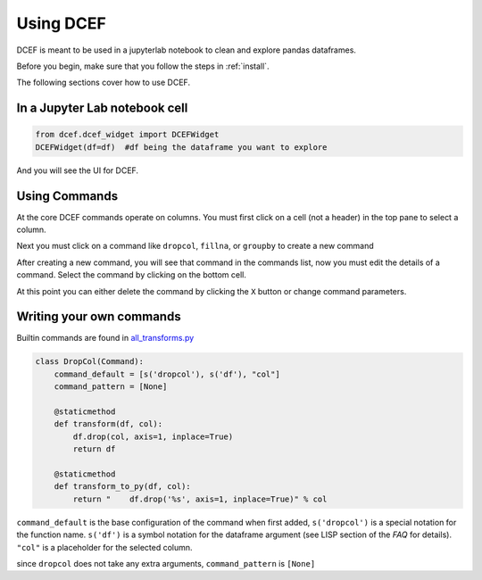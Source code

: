 .. _using:

===========
Using DCEF
===========

DCEF is meant to be used in a jupyterlab notebook to clean and explore pandas dataframes.

Before you begin, make sure that you follow the steps in :ref:`install`.

The following sections cover how to use DCEF.


In a Jupyter Lab notebook cell
==============================

.. code-block:: python

    from dcef.dcef_widget import DCEFWidget
    DCEFWidget(df=df)  #df being the dataframe you want to explore


And you will see the UI for DCEF.

Using Commands
==============

At the core DCEF commands operate on columns.  You must first click on a cell (not a header) in the top pane to select a column.

Next you must click on a command like ``dropcol``, ``fillna``, or ``groupby`` to create a new command

After creating a new command, you will see that command in the commands list, now you must edit the details of a command.  Select the command by clicking on the bottom cell.

At this point you can either delete the command by clicking the ``X`` button or change command parameters.

Writing your own commands
=========================


Builtin commands are found in `all_transforms.py <https://github.com/paddymul/dcef/blob/main/dcef/all_transforms.py>`_


.. code-block:: python

    class DropCol(Command):
        command_default = [s('dropcol'), s('df'), "col"]
        command_pattern = [None]
    
        @staticmethod 
        def transform(df, col):
            df.drop(col, axis=1, inplace=True)
            return df
    
        @staticmethod 
        def transform_to_py(df, col):
            return "    df.drop('%s', axis=1, inplace=True)" % col


``command_default`` is the base configuration of the command when first added, ``s('dropcol')`` is a special notation for the function name.  ``s('df')`` is a symbol notation for the dataframe argument (see LISP section of the `FAQ` for details).  ``"col"`` is a placeholder for the selected column.

since ``dropcol`` does not take any extra arguments, ``command_pattern`` is ``[None]``
